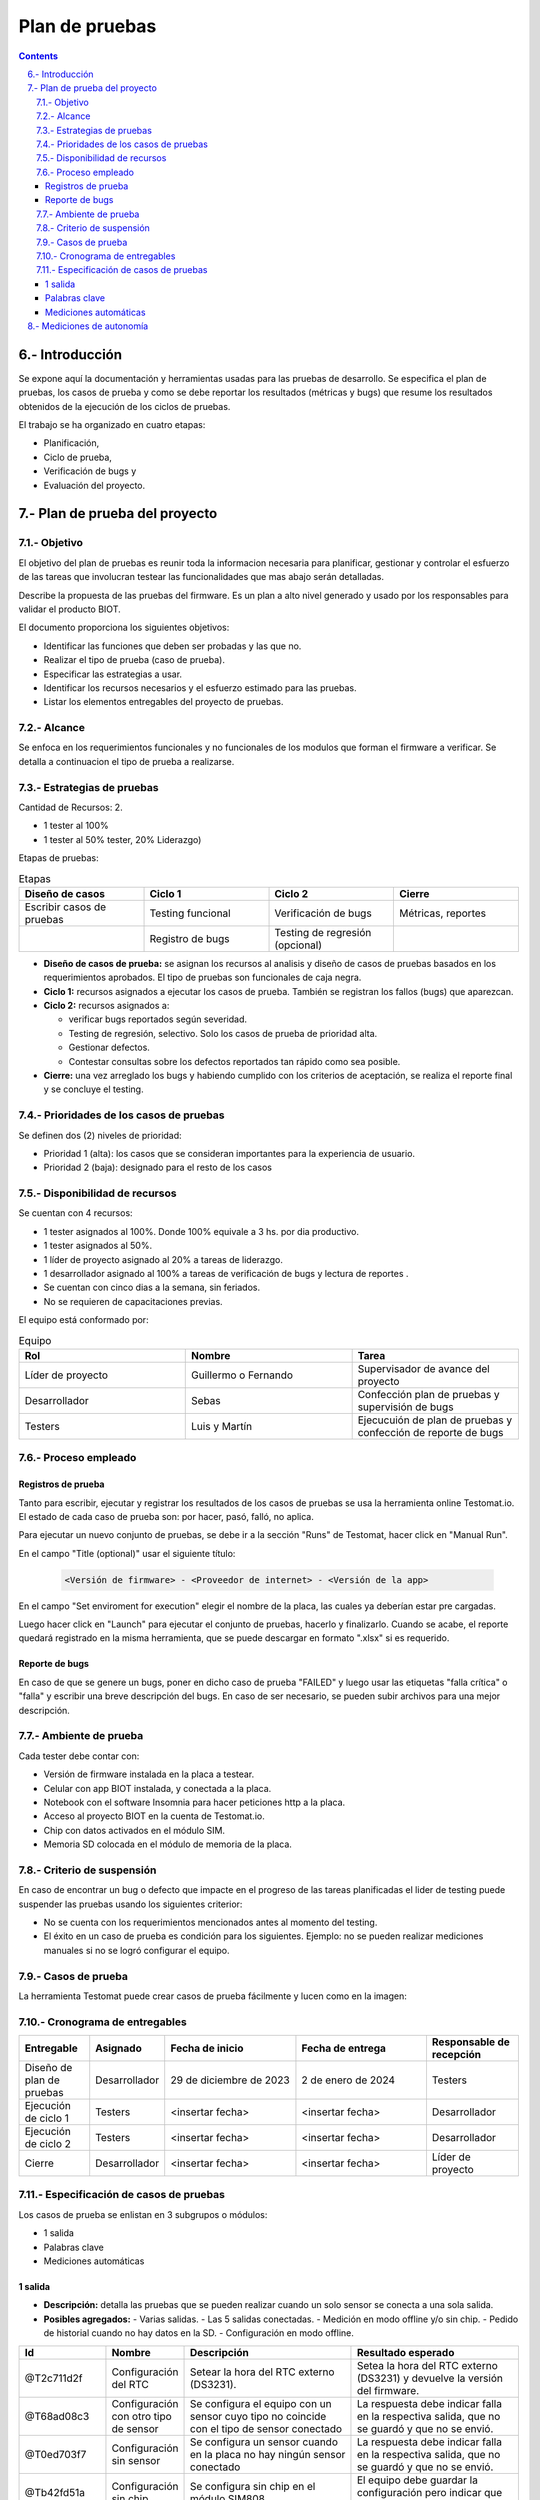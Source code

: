 Plan de pruebas
###############

.. sectnum:: 
   :suffix: .-
   :start: 6
   :depth: 2

.. contents::

.. # with overline, for parts
.. * with overline, for chapters
.. = for sections
.. - for subsections
.. ^ for subsubsections
.. " for paragraphs

Introducción
************

Se expone aquí la documentación y herramientas usadas para las pruebas de 
desarrollo. Se especifica el plan de pruebas, los casos de prueba y como se 
debe reportar los resultados (métricas y bugs) que resume los resultados 
obtenidos de la ejecución de los ciclos de pruebas.

El trabajo se ha organizado en cuatro etapas:

- Planificación, 
- Ciclo de prueba, 
- Verificación de bugs y 
- Evaluación del proyecto.

Plan de prueba del proyecto
***************************

Objetivo
========

El objetivo del plan de pruebas es reunir toda la informacion necesaria para 
planificar, gestionar y controlar el esfuerzo de las tareas que involucran 
testear las funcionalidades que mas abajo serán detalladas.

Describe la propuesta de las pruebas del firmware. Es un plan a alto nivel 
generado y usado por los responsables para validar el producto BIOT.

El documento proporciona los siguientes objetivos:

- Identificar las funciones que deben ser probadas y las que no.
- Realizar el tipo de prueba (caso de prueba).
- Especificar las estrategias a usar.
- Identificar los recursos necesarios y el esfuerzo estimado para las pruebas.
- Listar los elementos entregables del proyecto de pruebas.

Alcance
=======

Se enfoca en los requerimientos funcionales y no funcionales de los modulos 
que forman el firmware a verificar. Se detalla a continuacion el tipo de 
prueba a realizarse.

Estrategias de pruebas
======================

Cantidad de Recursos: 2.

- 1 tester al 100%
- 1 tester al 50% tester, 20% Liderazgo) 

Etapas de pruebas:

.. csv-table:: Etapas
    :header: Diseño de casos, Ciclo 1, Ciclo 2, Cierre
    :widths: 10, 10, 10, 10

    Escribir casos de pruebas, Testing funcional, Verificación de bugs, "Métricas, reportes"
    , Registro de bugs, Testing de regresión (opcional), 

- **Diseño de casos de prueba:** se asignan los recursos al analisis y 
  diseño de casos de pruebas basados en los requerimientos aprobados. 
  El tipo de pruebas son funcionales de caja negra.
- **Ciclo 1:** recursos asignados a ejecutar los casos de prueba. 
  También se registran los fallos (bugs) que aparezcan.
- **Ciclo 2:** recursos asignados a:

  - verificar bugs reportados según severidad.
  - Testing de regresión, selectivo. Solo los casos de prueba de prioridad alta.
  - Gestionar defectos.
  - Contestar consultas sobre los defectos reportados tan rápido como sea posible.

- **Cierre:** una vez arreglado los bugs y habiendo cumplido con los criterios de 
  aceptación, se realiza el reporte final y se concluye el testing.

Prioridades de los casos de pruebas
===================================

Se definen dos (2) niveles de prioridad:

- Prioridad 1 (alta): los casos que se consideran importantes para la experiencia 
  de usuario.
- Prioridad 2 (baja): designado para el resto de los casos

Disponibilidad de recursos
==========================

Se cuentan con 4 recursos:

- 1 tester asignados al 100%. Donde 100% equivale a 3 hs. por dia productivo.
- 1 tester asignados al 50%.
- 1 líder de proyecto asignado al 20% a tareas de liderazgo.
- 1 desarrollador asignado al 100% a tareas de verificación de bugs y lectura de reportes .
- Se cuentan con cinco dias a la semana, sin feriados.
- No se requieren de capacitaciones previas.

El equipo está conformado por:

.. csv-table:: Equipo
    :header: Rol, Nombre, Tarea
    :widths: 10, 10, 10

    Líder de proyecto, Guillermo o Fernando, Supervisador de avance del proyecto
    Desarrollador, Sebas, Confección plan de pruebas y supervisión de bugs
    Testers, Luis y Martín, Ejecucuión de plan de pruebas y confección de reporte de bugs

Proceso empleado
================

Registros de prueba
-------------------

Tanto para escribir, ejecutar y registrar los resultados de los casos de pruebas 
se usa la herramienta online Testomat.io. El estado de cada caso de prueba son: 
por hacer, pasó, falló, no aplica.

Para ejecutar un nuevo conjunto de pruebas, se debe ir a la sección "Runs" de 
Testomat, hacer click en "Manual Run".

En el campo "Title (optional)" usar el siguiente título:

    .. code-block:: console

        <Versión de firmware> - <Proveedor de internet> - <Versión de la app>

En el campo "Set enviroment for execution" elegir el nombre de la placa, las 
cuales ya deberían estar pre cargadas.

Luego hacer click en "Launch" para ejecutar el conjunto de pruebas, hacerlo y 
finalizarlo. Cuando se acabe, el reporte quedará registrado en la misma herramienta,
que se puede descargar en formato ".xlsx" si es requerido.

Reporte de bugs
---------------

En caso de que se genere un bugs, poner en dicho caso de prueba "FAILED" y luego 
usar las etiquetas "falla crítica" o "falla" y escribir una breve descripción 
del bugs. En caso de ser necesario, se pueden subir archivos para una mejor 
descripción.

Ambiente de prueba
==================

Cada tester debe contar con:

- Versión de firmware instalada en la placa a testear.
- Celular con app BIOT instalada, y conectada a la placa.
- Notebook con el software Insomnia para hacer peticiones http a la placa.
- Acceso al proyecto BIOT en la cuenta de Testomat.io.  
- Chip con datos activados en el módulo SIM.
- Memoria SD colocada en el módulo de memoria de la placa.

Criterio de suspensión
======================

En caso de encontrar un bug o defecto que impacte en el progreso de las tareas
planificadas el lider de testing puede suspender las pruebas usando los 
siguientes criterior:

- No se cuenta con los requerimientos mencionados antes al momento del testing.
- El éxito en un caso de prueba es condición para los siguientes. Ejemplo: 
  no se pueden realizar mediciones manuales si no se logró configurar el equipo.

Casos de prueba
===============

La herramienta Testomat puede crear casos de prueba fácilmente y lucen como 
en la imagen:

.. image:: images/06-testing-01-test_case.png

Cronograma de entregables
=========================

.. list-table:: 
   :widths: 15 10 30 30 20
   :header-rows: 1

   * - Entregable
     - Asignado
     - Fecha de inicio
     - Fecha de entrega
     - Responsable de recepción
   * - Diseño de plan de pruebas
     - Desarrollador
     - 29 de diciembre de 2023 
     - 2 de enero de 2024
     - Testers
   * - Ejecución de ciclo 1
     - Testers
     - <insertar fecha>
     - <insertar fecha>
     - Desarrollador
   * - Ejecución de ciclo 2
     - Testers
     - <insertar fecha>
     - <insertar fecha>
     - Desarrollador
   * - Cierre
     - Desarrollador
     - <insertar fecha>
     - <insertar fecha>
     - Líder de proyecto

Especificación de casos de pruebas
==================================

Los casos de prueba se enlistan en 3 subgrupos o módulos:

- 1 salida
- Palabras clave
- Mediciones automáticas

1 salida 
--------

- **Descripción:** detalla las pruebas que se pueden realizar cuando un solo sensor se conecta a una sola salida.
- **Posibles agregados:**
  - Varias salidas.
  - Las 5 salidas conectadas.
  - Medición en modo offline y/o sin chip.
  - Pedido de historial cuando no hay datos en la SD.
  - Configuración en modo offline.

.. list-table:: 
   :widths: 15 10 30 30
   :header-rows: 1

   * - Id
     - Nombre
     - Descripción
     - Resultado esperado
   * - @T2c711d2f 
     - Configuración del RTC 
     - Setear la hora del RTC externo (DS3231). 
     - Setea la hora del RTC externo (DS3231) y devuelve la versión del firmware.
   * - @T68ad08c3 
     - Configuración con otro tipo de sensor
     - Se configura el equipo con un sensor cuyo tipo no coincide con el tipo de sensor conectado
     - La respuesta  debe indicar falla en la respectiva salida, que no se guardó y que no se envió.
   * - @T0ed703f7
     - Configuración sin sensor
     - Se configura un sensor cuando en la placa no hay ningún sensor conectado
     - La respuesta  debe indicar falla en la respectiva salida, que no se guardó y que no se envió.
   * - @Tb42fd51a
     - Configuración sin chip
     - Se configura sin chip en el módulo SIM808
     - El equipo debe guardar la configuración pero indicar que falló el envío al servidor.
   * - @Tdf0541fb
     - Configuración normal
     - Se configura normalmente
     - El equipo debe indicar que la configuración se guardó y que se envió al servidor
   * - @T72b2024f
     - Medición manual
     - Se pide al equipo que haga una medición manual en el momento
     - El equipo debe medir y enviar el resultado al servidor y a la app.
   * - @Tb036b6ce
     - Pedido de historial
     - Se pide el historial de mediciones no enviadas guardadas en la SD
     - El equipo debe devolver el historial en el formato correcto.

Palabras clave
--------------

- **Descripción:** detalla las pruebas para las palabras clave; no es necesario conectar ningún sensor.

.. list-table:: 
   :widths: 15 10 30 30
   :header-rows: 1

   * - Id
     - Nombre
     - Descripción
     - Resultado esperado
   * - @Tbf5d2cbc
     - erase
     - Borra la configuración del equipo.
     - Mensaje de que se ha borrado la configuración.
   * - @T9f9e0457
     - eeprom
     - Pide la configuración.
     - Muestra la configuración que tiene el equipo en ese momento.
   * - @T9a7191c4
     - chequeo
     - Pide chequear los módulos SIM, RTC y SD; y también chequea el estado de la comunicación con los sensores.
     - Muestra el estado los módulos y sensores
   * - @Tf6811e5d
     - voltaje
     - Setear el coeficiente de voltaje.
     - Mensaje avisando que se seteó el coeficiente de voltaje y su valor.
   * - @T393988ac
     - modo12
     - Des/activar el modo 12
     - Mostrar el estado actual del modo 12.
   * - @T50ac382e
     - offline
     - Des/activar el modo offline
     - Mostrar el estado del modo offline
   * - @T633f43bb
     - modulo
     - Borrar la tarjeta SD
     - Mostrar un mensaje que siga que se borraron las mediciones no enviadas  guardadas en la SD. 
   * - @T4750ac82
     - reset
     - Resetear el equipo
     - Avisar que se va a apagar y volver a encender el equipo automáticamente en X segundos.
   * - @T9765f1a7
     - apn
     - Setear el APN de forma manual
     - Informar las credenciales que se van a usar
   * - @T5d032083
     - user
     - Ídem para el USER
     - Informar las credenciales que se van a usar
   * - @Tfd33ca75
     - pwd
     - Ídem para el PWD
     - Informar las credenciales que se van a usar
   * - @T7a82f772
     - erase cred
     - Borrar las credenciales
     - Informar que se borraron las credenciales

Mediciones automáticas
----------------------

- **Descripción:** detalla las pruebas para que el equipo se deje x cantidad de días tomando mediciones de forma automática.

.. list-table:: 
   :widths: 15 10 30 30
   :header-rows: 1

   * - Id
     - Nombre
     - Descripción
     - Resultado esperado
   * - T25fe5f7e
     - {offline; modo12} = {Sí, Sí}
     - Se deja el equipo funcionando con el modo offline ACTIVADO y el modo12 ACTIVADO.
     - Se deben haber quedado guardadas las mediciones en la SD con el timeStamp cada 1 hora.
   * - Td0787d31
     - {offline; modo12} = {Sí, -}
     - Se deja el equipo funcionando con el modo offline ACTIVADO y el modo12 desactivado.
     - Se deben haber quedado guardadas las mediciones en la SD con el timeStamp cada 12 horas.
   * - Tdd8bbeac
     - {offline; modo12} = {-, Sí}
     - Se deja el equipo funcionando con el modo offline desactivado y el modo12 ACTIVADO.
     - No deben haber mediciones en la SD y las mediciones en el servidor deben ser cada 1 hora.
   * - T8774af73
     - {offline; modo12} = {-, -}
     - Se deja el equipo funcionando con el modo offline desactivado y el modo12 desactivado.
     - No deben haber mediciones en la SD y las mediciones en el servidor deben ser cada 12 horas.

Mediciones de autonomía 
***********************

En esta sección se detalla una serie de pruebas para medir la 
autonomía de la batería de los equipos BIOT.

.. warning:: 
    
    No forma parte de los testing, esos se hacen para corroborar 
    o validar el comportamiento que ya se verificó en el desarrollo, 
    y estas pruebas son para medir cuánto duran las baterías que 
    alimentan al equipo.



